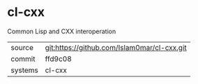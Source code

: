 * cl-cxx

Common Lisp and CXX interoperation

|---------+-------------------------------------------|
| source  | git:https://github.com/Islam0mar/cl-cxx.git   |
| commit  | ffd9c08  |
| systems | cl-cxx |
|---------+-------------------------------------------|

